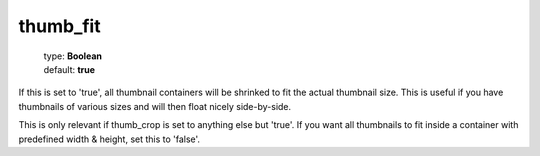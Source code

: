 =========
thumb_fit
=========

    | type: **Boolean**
    | default: **true**

If this is set to 'true', all thumbnail containers will be shrinked to fit the actual thumbnail size.
This is useful if you have thumbnails of various sizes and will then float nicely side-by-side.

This is only relevant if thumb_crop is set to anything else but 'true'. 
If you want all thumbnails to fit inside a container with predefined width & height, set this to 'false'.